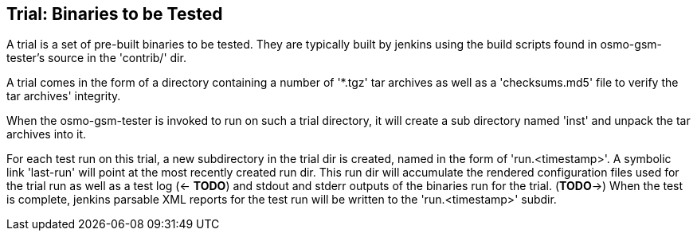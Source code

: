 [[trials]]
== Trial: Binaries to be Tested

A trial is a set of pre-built binaries to be tested. They are typically built
by jenkins using the build scripts found in osmo-gsm-tester's source in the
'contrib/' dir.

A trial comes in the form of a directory containing a number of '*.tgz' tar
archives as well as a 'checksums.md5' file to verify the tar archives'
integrity.

When the osmo-gsm-tester is invoked to run on such a trial directory, it will
create a sub directory named 'inst' and unpack the tar archives into it.

For each test run on this trial, a new subdirectory in the trial dir is
created, named in the form of 'run.<timestamp>'. A symbolic link 'last-run'
will point at the most recently created run dir. This run dir will accumulate
the rendered configuration files used for the trial run as well as a test log
(<- *TODO*) and stdout and stderr outputs of the binaries run for the trial.
(*TODO*->) When the test is complete, jenkins parsable XML reports for the test
run will be written to the 'run.<timestamp>' subdir.
